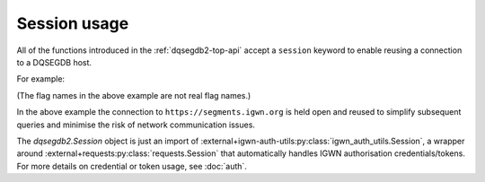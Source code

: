 .. _dqsegdb2-session:

#############
Session usage
#############

All of the functions introduced in the :ref:`dqsegdb2-top-api` accept
a ``session`` keyword to enable reusing a connection to a DQSEGDB
host.

For example:

.. code-block:: python
    :caption: Example use of a :external+igwn-auth-utils:py:class:`igwn_auth_utils.Session` to reuse a connection.
    :name: dqsegdb2-session-example

    >>> from dqsegdb2 import (
    ...     query_segments,
    ...     Session,
    ... )
    >>> with Session() as sess:
    ...     segments = {}
    ...     for ifo, flag in (
    ...         ("G1", "G1:SCIENCE:1"),
    ...         ("H1", "H1:SCIENCE:1"),
    ...         ("L1", "L1:SCIENCE:1"),
    ...         ("V1", "V1:SCIENCE:1"),
    ...     ):
    ...         segments[ifo] = query_segments(
    ...             flag,
    ...             1187008880,
    ...             1187008884,
    ...             host="https://segments.igwn.org",
    ...             session=sess,
    ...         )

(The flag names in the above example are not real flag names.)

In the above example the connection to ``https://segments.igwn.org`` is
held open and reused to simplify subsequent queries and minimise the risk
of network communication issues.

The `dqsegdb2.Session` object is just an import of
:external+igwn-auth-utils:py:class:`igwn_auth_utils.Session`,
a wrapper around :external+requests:py:class:`requests.Session` that
automatically handles IGWN authorisation credentials/tokens.
For more details on credential or token usage, see :doc:`auth`.
